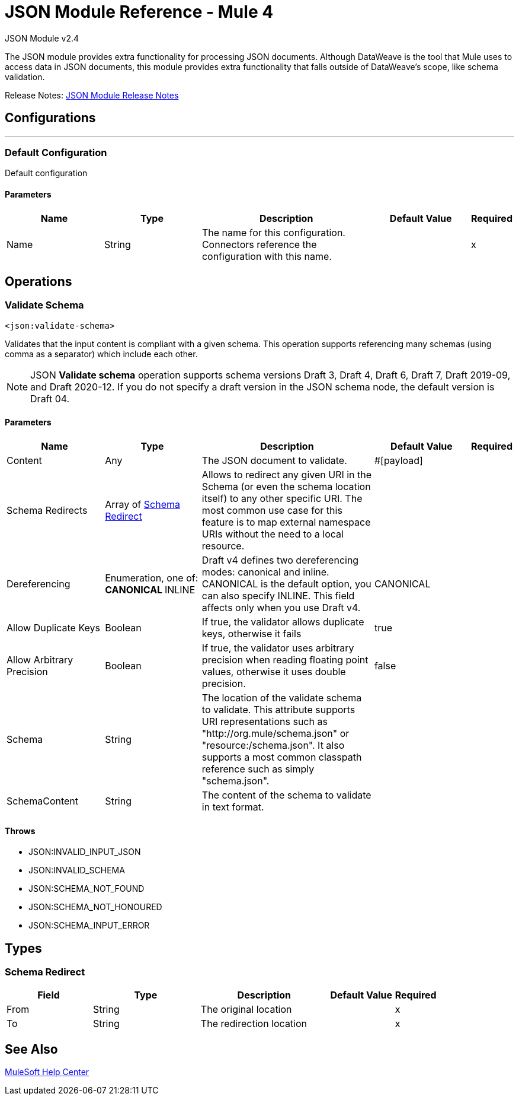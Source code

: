 = JSON Module Reference - Mule 4
:page-aliases: connectors::json/json-reference.adoc



JSON Module v2.4

The JSON module provides extra functionality for processing JSON documents. Although DataWeave is the tool that Mule uses to access data in JSON documents, this module provides extra functionality that falls outside of DataWeave's scope, like schema validation.

Release Notes: xref:release-notes::connector/json-module-release-notes.adoc[JSON Module Release Notes]


== Configurations
---
[[config]]
=== Default Configuration


Default configuration


==== Parameters
[cols=".^20%,.^20%,.^35%,.^20%,^.^5%", options="header"]
|===
| Name | Type | Description | Default Value | Required
|Name | String | The name for this configuration. Connectors reference the configuration with this name. | | x
|===

== Operations

[[validateSchema]]
=== Validate Schema
`<json:validate-schema>`


Validates that the input content is compliant with a given schema. This operation supports referencing many schemas (using comma as a separator) which include each other.

NOTE: JSON *Validate schema* operation supports schema versions Draft 3, Draft 4, Draft 6, Draft 7, Draft 2019-09, and Draft 2020-12. If you do not specify a draft version in the JSON schema node, the default version is Draft 04.

==== Parameters
[cols=".^20%,.^20%,.^35%,.^20%,^.^5%", options="header"]
|======================
| Name | Type | Description | Default Value | Required
| Content a| Any |  The JSON document to validate. |  #[payload] | 
| Schema Redirects a| Array of <<SchemaRedirect>> | Allows to redirect any given URI in the Schema (or even the schema location itself) to any other specific URI. The most common use case for this feature is to map external namespace URIs without the need to a local resource. |  |
| Dereferencing a| Enumeration, one of:
** CANONICAL
** INLINE |  Draft v4 defines two dereferencing modes: canonical and inline. CANONICAL is the default option, you can also specify INLINE. This field affects only when you use Draft v4. |  CANONICAL|
| Allow Duplicate Keys a| Boolean |  If true, the validator allows duplicate keys, otherwise it fails |  true |
| Allow Arbitrary Precision a| Boolean |  If true, the validator uses arbitrary precision when reading floating point values, otherwise it uses double precision.  |  false |
| Schema a| String |  The location of the validate schema to validate. This attribute supports URI representations such as "http://org.mule/schema.json" or "resource:/schema.json". It also supports a most common classpath reference such as simply "schema.json". |  | 
| SchemaContent a| String |  The content of the schema to validate in text format.|  | 
|======================



==== Throws

* JSON:INVALID_INPUT_JSON
* JSON:INVALID_SCHEMA
* JSON:SCHEMA_NOT_FOUND
* JSON:SCHEMA_NOT_HONOURED
* JSON:SCHEMA_INPUT_ERROR



== Types
[[SchemaRedirect]]
=== Schema Redirect

[cols=".^20%,.^25%,.^30%,.^15%,.^10%", options="header"]
|===
| Field | Type | Description | Default Value | Required
| From a| String | The original location |  | x
| To a| String | The redirection location |  | x
|===

== See Also

https://help.mulesoft.com[MuleSoft Help Center]
